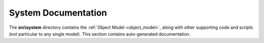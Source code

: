 System Documentation
====================

The **src\\system** directory contains the :ref:`Object Model <object_model>`, along with other supporting
code and scripts (not particular to any single model). This section contains auto-generated documentation.

.. autosummary::
    :toctree: _autosummary
    :template: module.rst
    :recursive:

    src.system

